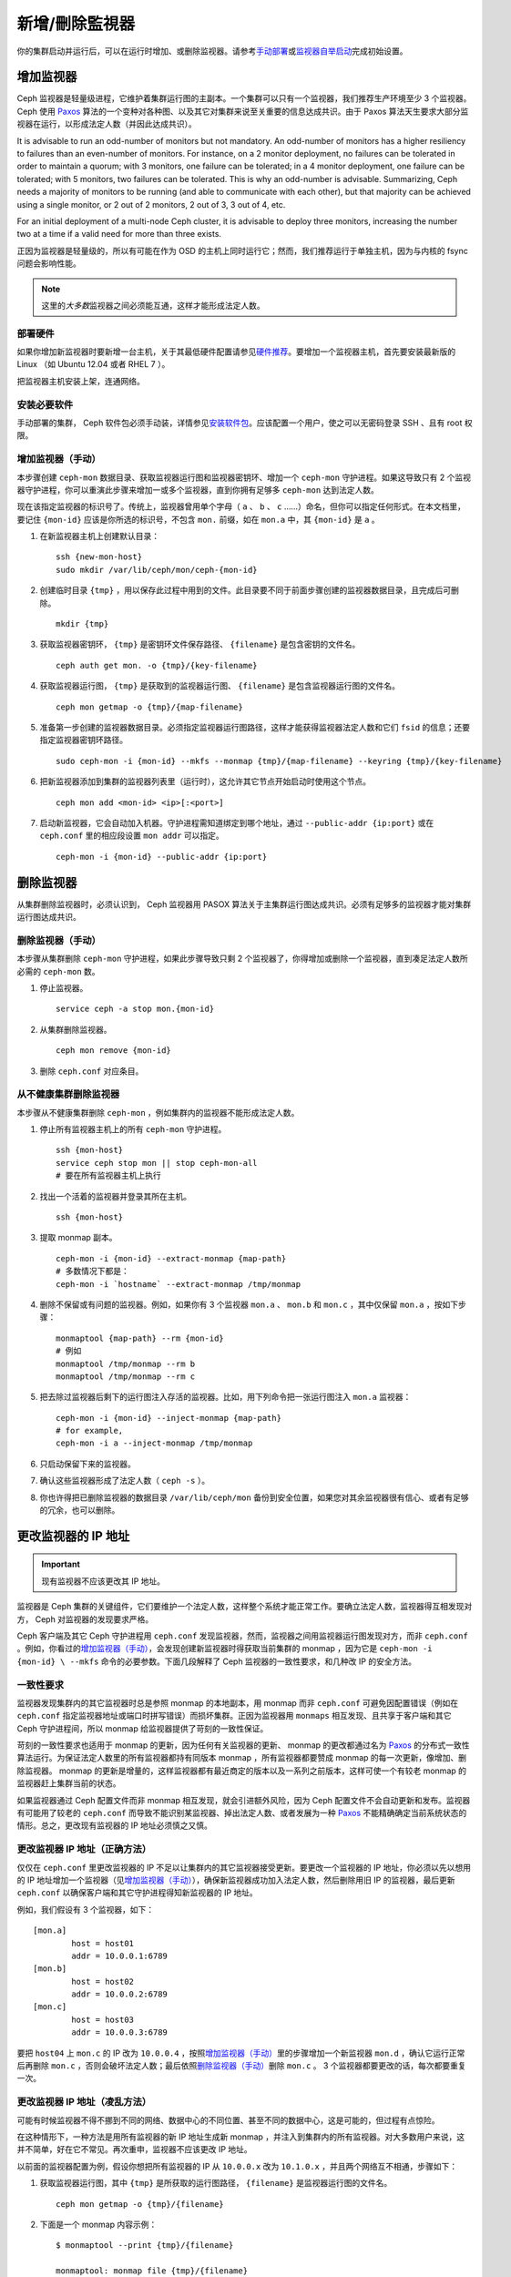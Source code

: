 =================
 新增/刪除監視器
=================

你的集群启动并运行后，可以在运行时增加、或删除监视器。请参考\ `手动部署`_\ 或\ \
`监视器自举启动`_\ 完成初始设置。

增加监视器
==========

Ceph 监视器是轻量级进程，它维护着集群运行图的主副本。一个集群可以只有一个监视器，我\
们推荐生产环境至少 3 个监视器。 Ceph 使用 `Paxos`_ 算法的一个变种对各种图、以及其它\
对集群来说至关重要的信息达成共识。由于 Paxos 算法天生要求大部分监视器在运行，以形成\
法定人数（并因此达成共识）。

It is advisable to run an odd-number of monitors but not mandatory. An
odd-number of monitors has a higher resiliency to failures than an
even-number of monitors. For instance, on a 2 monitor deployment, no
failures can be tolerated in order to maintain a quorum; with 3 monitors,
one failure can be tolerated; in a 4 monitor deployment, one failure can
be tolerated; with 5 monitors, two failures can be tolerated.  This is
why an odd-number is advisable. Summarizing, Ceph needs a majority of
monitors to be running (and able to communicate with each other), but that
majority can be achieved using a single monitor, or 2 out of 2 monitors,
2 out of 3, 3 out of 4, etc.

For an initial deployment of a multi-node Ceph cluster, it is advisable to
deploy three monitors, increasing the number two at a time if a valid need
for more than three exists.

正因为监视器是轻量级的，所以有可能在作为 OSD 的主机上同时运行它；然而，我们推荐运行\
于单独主机，因为与内核的 fsync 问题会影响性能。

.. note:: 这里的\ *大多数*\ 监视器之间必须能互通，这样才能形成法定人数。

部署硬件
--------

如果你增加新监视器时要新增一台主机，关于其最低硬件配置请参见\ `硬件推荐`_\ 。要增加\
一个监视器主机，首先要安装最新版的 Linux （如 Ubuntu 12.04 或者 RHEL 7 ）。

把监视器主机安装上架，连通网络。

.. _硬件推荐: ../../../start/hardware-recommendations

安装必要软件
------------

手动部署的集群， Ceph 软件包必须手动装，详情参见\ `安装软件包`_\ 。应该配置一个用\
户，使之可以无密码登录 SSH 、且有 root 权限。

.. _安装软件包: ../../../install/install-storage-cluster


.. _增加监视器（手动）:

增加监视器（手动）
------------------

本步骤创建 ``ceph-mon`` 数据目录、获取监视器运行图和监视器密钥环、增加一个 \
``ceph-mon`` 守护进程。如果这导致只有 2 个监视器守护进程，你可以重演此步骤来增加一\
或多个监视器，直到你拥有足够多 ``ceph-mon`` 达到法定人数。

现在该指定监视器的标识号了。传统上，监视器曾用单个字母（ ``a`` 、 ``b`` 、 ``c`` \
……）命名，但你可以指定任何形式。在本文档里，要记住 ``{mon-id}`` 应该是你所选的标识\
号，不包含 ``mon.`` 前缀，如在 ``mon.a`` 中，其 ``{mon-id}`` 是 ``a`` 。

#. 在新监视器主机上创建默认目录： ::

	ssh {new-mon-host}
	sudo mkdir /var/lib/ceph/mon/ceph-{mon-id}

#. 创建临时目录 ``{tmp}`` ，用以保存此过程中用到的文件。此目录要不同于前面步骤创建\
   的监视器数据目录，且完成后可删除。 ::

	mkdir {tmp}

#. 获取监视器密钥环， ``{tmp}`` 是密钥环文件保存路径、 ``{filename}`` 是包含密钥的\
   文件名。 ::

	ceph auth get mon. -o {tmp}/{key-filename}

#. 获取监视器运行图， ``{tmp}`` 是获取到的监视器运行图、 ``{filename}`` 是包含监视\
   器运行图的文件名。 ::

	ceph mon getmap -o {tmp}/{map-filename}

#. 准备第一步创建的监视器数据目录。必须指定监视器运行图路径，这样才能获得监视器法定\
   人数和它们 ``fsid`` 的信息；还要指定监视器密钥环路径。 ::

	sudo ceph-mon -i {mon-id} --mkfs --monmap {tmp}/{map-filename} --keyring {tmp}/{key-filename}

#. 把新监视器添加到集群的监视器列表里（运行时），这允许其它节点开始启动时使用这个节点。 ::

	ceph mon add <mon-id> <ip>[:<port>]

#. 启动新监视器，它会自动加入机器。守护进程需知道绑定到哪个地址，通过 \
   ``--public-addr {ip:port}`` 或在 ``ceph.conf`` 里的相应段设置 ``mon addr`` 可\
   以指定。 ::

	ceph-mon -i {mon-id} --public-addr {ip:port}


删除监视器
==========

从集群删除监视器时，必须认识到， Ceph 监视器用 PASOX 算法关于主集群运行图达成共识。\
必须有足够多的监视器才能对集群运行图达成共识。

.. _删除监视器（手动）:

删除监视器（手动）
------------------

本步骤从集群删除 ``ceph-mon`` 守护进程，如果此步骤导致只剩 2 个监视器了，你得增加或\
删除一个监视器，直到凑足法定人数所必需的 ``ceph-mon`` 数。

#. 停止监视器。 ::

	service ceph -a stop mon.{mon-id}

#. 从集群删除监视器。 ::

	ceph mon remove {mon-id}

#. 删除 ``ceph.conf`` 对应条目。


从不健康集群删除监视器
----------------------

本步骤从不健康集群删除 ``ceph-mon`` ，例如集群内的监视器不能形成法定人数。

#. 停止所有监视器主机上的所有 ``ceph-mon`` 守护进程。 ::

	ssh {mon-host}
	service ceph stop mon || stop ceph-mon-all
	# 要在所有监视器主机上执行

#. 找出一个活着的监视器并登录其所在主机。 ::

	ssh {mon-host}

#. 提取 monmap 副本。 ::

	ceph-mon -i {mon-id} --extract-monmap {map-path}
	# 多数情况下都是：
	ceph-mon -i `hostname` --extract-monmap /tmp/monmap

#. 删除不保留或有问题的监视器。例如，如果你有 3 个监视器 ``mon.a`` 、 \
   ``mon.b`` 和 ``mon.c`` ，其中仅保留 ``mon.a`` ，按如下步骤： ::

	monmaptool {map-path} --rm {mon-id}
	# 例如
	monmaptool /tmp/monmap --rm b
	monmaptool /tmp/monmap --rm c

#. 把去除过监视器后剩下的运行图注入存活的监视器。比如，用下列命令把一张运\
   行图注入 ``mon.a`` 监视器： ::

	ceph-mon -i {mon-id} --inject-monmap {map-path}
	# for example,
	ceph-mon -i a --inject-monmap /tmp/monmap

#. 只启动保留下来的监视器。

#. 确认这些监视器形成了法定人数（ ``ceph -s`` ）。

#. 你也许得把已删除监视器的数据目录 ``/var/lib/ceph/mon`` 备份到安全位置，\
   如果您对其余监视器很有信心、或者有足够的冗余，也可以删除。

.. _更改监视器的 IP 地址:


更改监视器的 IP 地址
====================

.. important:: 现有监视器不应该更改其 IP 地址。

监视器是 Ceph 集群的关键组件，它们要维护一个法定人数，这样整个系统才能正常工作。要\
确立法定人数，监视器得互相发现对方， Ceph 对监视器的发现要求严格。

Ceph 客户端及其它 Ceph 守护进程用 ``ceph.conf`` 发现监视器，然而，监视器之间用监视\
器运行图发现对方，而非 ``ceph.conf`` 。例如，你看过的\ `增加监视器（手动）`_\ ，\
会发现创建新监视器时得获取当前集群的 monmap ，因为它是 ``ceph-mon -i {mon-id} \
--mkfs`` 命令的必要参数。下面几段解释了 Ceph 监视器的一致性要求，和几种改 IP 的安\
全方法。


一致性要求
----------

监视器发现集群内的其它监视器时总是参照 monmap 的本地副本，用 monmap 而非 \
``ceph.conf`` 可避免因配置错误（例如在 ``ceph.conf`` 指定监视器地址或端口时拼写错\
误）而损坏集群。正因为监视器用 ``monmaps`` 相互发现、且共享于客户端和其它 Ceph 守\
护进程间，所以 monmap 给监视器提供了苛刻的一致性保证。

苛刻的一致性要求也适用于 monmap 的更新，因为任何有关监视器的更新、 monmap 的更改都\
通过名为 `Paxos`_ 的分布式一致性算法运行。为保证法定人数里的所有监视器都持有同版本 \
monmap ，所有监视器都要赞成 monmap 的每一次更新，像增加、删除监视器。 monmap 的更\
新是增量的，这样监视器都有最近商定的版本以及一系列之前版本，这样可使一个有较老 \
monmap 的监视器赶上集群当前的状态。

如果监视器通过 Ceph 配置文件而非 monmap 相互发现，就会引进额外风险，因为 Ceph 配置\
文件不会自动更新和发布。监视器有可能用了较老的 ``ceph.conf`` 而导致不能识别某监视\
器、掉出法定人数、或者发展为一种 `Paxos`_ 不能精确确定当前系统状态的情形。总之，更\
改现有监视器的 IP 地址必须慎之又慎。


更改监视器 IP 地址（正确方法）
------------------------------

仅仅在 ``ceph.conf`` 里更改监视器的 IP 不足以让集群内的其它监视器接受更新。要更改\
一个监视器的 IP 地址，你必须以先以想用的 IP 地址增加一个监视器（见\ `增加监视器（手\
动）`_\ ），确保新监视器成功加入法定人数，然后删除用旧 IP 的监视器，最后更新 \
``ceph.conf`` 以确保客户端和其它守护进程得知新监视器的 IP 地址。

例如，我们假设有 3 个监视器，如下： ::

	[mon.a]
		host = host01
		addr = 10.0.0.1:6789
	[mon.b]
		host = host02
		addr = 10.0.0.2:6789
	[mon.c]
		host = host03
		addr = 10.0.0.3:6789

要把 ``host04`` 上 ``mon.c`` 的 IP 改为 ``10.0.0.4`` ，按照\ `增加监视器（手\
动）`_\ 里的步骤增加一个新监视器 ``mon.d`` ，确认它运行正常后再删除 ``mon.c`` ，否\
则会破坏法定人数；最后依照\ `删除监视器（手动）`_\ 删除 ``mon.c`` 。 3 个监视器都\
要更改的话，每次都要重复一次。


更改监视器 IP 地址（凌乱方法）
------------------------------

可能有时候监视器不得不挪到不同的网络、数据中心的不同位置、甚至不同的数据中心，这是可\
能的，但过程有点惊险。

在这种情形下，一种方法是用所有监视器的新 IP 地址生成新 monmap ，并注入到集群内的所\
有监视器。对大多数用户来说，这并不简单，好在它不常见。再次重申，监视器不应该更改 \
IP 地址。

以前面的监视器配置为例，假设你想把所有监视器的 IP 从 ``10.0.0.x`` 改为 \
``10.1.0.x`` ，并且两个网络互不相通，步骤如下：

#. 获取监视器运行图，其中 ``{tmp}`` 是所获取的运行图路径， ``{filename}`` 是监视器\
   运行图的文件名。 ::

	ceph mon getmap -o {tmp}/{filename}

#. 下面是一个 monmap 内容示例： ::

	$ monmaptool --print {tmp}/{filename}

	monmaptool: monmap file {tmp}/{filename}
	epoch 1
	fsid 224e376d-c5fe-4504-96bb-ea6332a19e61
	last_changed 2012-12-17 02:46:41.591248
	created 2012-12-17 02:46:41.591248
	0: 10.0.0.1:6789/0 mon.a
	1: 10.0.0.2:6789/0 mon.b
	2: 10.0.0.3:6789/0 mon.c

#. 删除现有监视器。 ::

	$ monmaptool --rm a --rm b --rm c {tmp}/{filename}

	monmaptool: monmap file {tmp}/{filename}
	monmaptool: removing a
	monmaptool: removing b
	monmaptool: removing c
	monmaptool: writing epoch 1 to {tmp}/{filename} (0 monitors)

#. 添加新监视器位置。 ::

	$ monmaptool --add a 10.1.0.1:6789 --add b 10.1.0.2:6789 --add c 10.1.0.3:6789 {tmp}/{filename}

	monmaptool: monmap file {tmp}/{filename}
	monmaptool: writing epoch 1 to {tmp}/{filename} (3 monitors)

#. 检查新内容。 ::

	$ monmaptool --print {tmp}/{filename}

	monmaptool: monmap file {tmp}/{filename}
	epoch 1
	fsid 224e376d-c5fe-4504-96bb-ea6332a19e61
	last_changed 2012-12-17 02:46:41.591248
	created 2012-12-17 02:46:41.591248
	0: 10.1.0.1:6789/0 mon.a
	1: 10.1.0.2:6789/0 mon.b
	2: 10.1.0.3:6789/0 mon.c

从这里开始，假设监视器（及存储）已经被安装到了新位置。下一步把修正的 monmap 散播到\
新监视器，并且注入每个监视器。

#. 首先，停止所有监视器，注入必须在守护进程停止时进行。

#. 注入 monmap 。 ::

	ceph-mon -i {mon-id} --inject-monmap {tmp}/{filename}

#. 重启监视器。

到这里，到新位置的迁移完成，监视器应该照常运行了。


.. _手动部署: ../../../install/manual-deployment
.. _监视器自举启动: ../../../dev/mon-bootstrap
.. _Paxos: http://en.wikipedia.org/wiki/Paxos_(computer_science)
